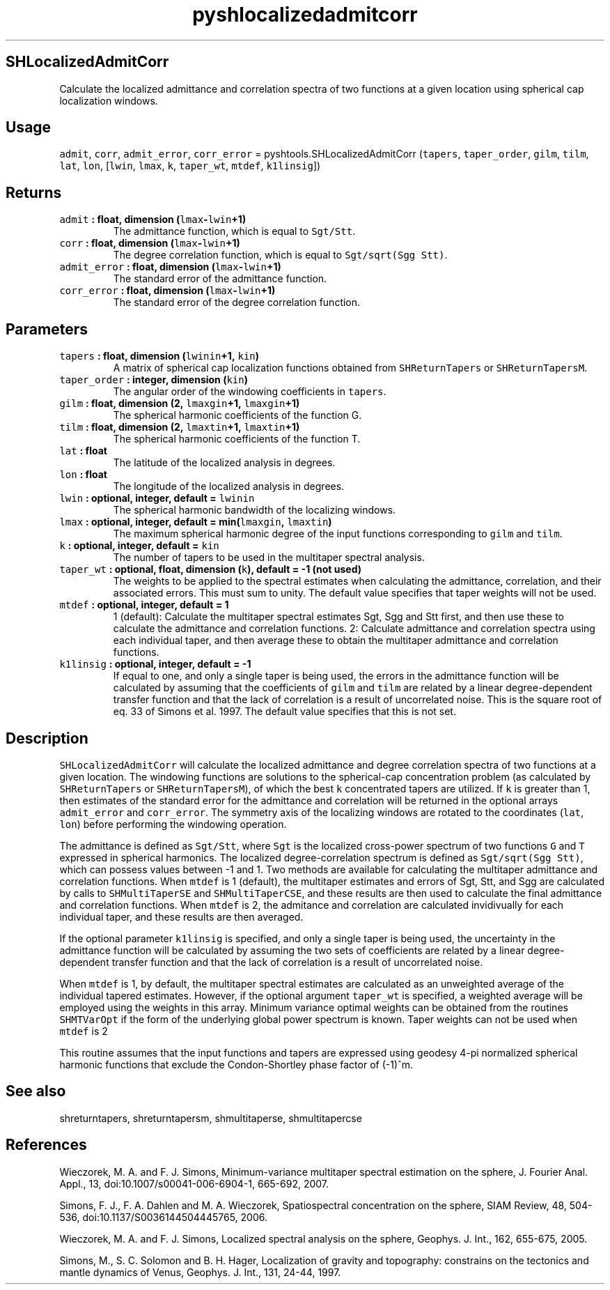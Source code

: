 .TH "pyshlocalizedadmitcorr" "1" "2015\-04\-15" "SHTOOLS 3.0" "SHTOOLS 3.0"
.SH SHLocalizedAdmitCorr
.PP
Calculate the localized admittance and correlation spectra of two
functions at a given location using spherical cap localization windows.
.SH Usage
.PP
\f[C]admit\f[], \f[C]corr\f[], \f[C]admit_error\f[], \f[C]corr_error\f[]
= pyshtools.SHLocalizedAdmitCorr (\f[C]tapers\f[], \f[C]taper_order\f[],
\f[C]gilm\f[], \f[C]tilm\f[], \f[C]lat\f[], \f[C]lon\f[],
[\f[C]lwin\f[], \f[C]lmax\f[], \f[C]k\f[], \f[C]taper_wt\f[],
\f[C]mtdef\f[], \f[C]k1linsig\f[]])
.SH Returns
.TP
.B \f[C]admit\f[] : float, dimension (\f[C]lmax\f[]\-\f[C]lwin\f[]+1)
The admittance function, which is equal to \f[C]Sgt/Stt\f[].
.RS
.RE
.TP
.B \f[C]corr\f[] : float, dimension (\f[C]lmax\f[]\-\f[C]lwin\f[]+1)
The degree correlation function, which is equal to
\f[C]Sgt/sqrt(Sgg\ Stt)\f[].
.RS
.RE
.TP
.B \f[C]admit_error\f[] : float, dimension (\f[C]lmax\f[]\-\f[C]lwin\f[]+1)
The standard error of the admittance function.
.RS
.RE
.TP
.B \f[C]corr_error\f[] : float, dimension (\f[C]lmax\f[]\-\f[C]lwin\f[]+1)
The standard error of the degree correlation function.
.RS
.RE
.SH Parameters
.TP
.B \f[C]tapers\f[] : float, dimension (\f[C]lwinin\f[]+1, \f[C]kin\f[])
A matrix of spherical cap localization functions obtained from
\f[C]SHReturnTapers\f[] or \f[C]SHReturnTapersM\f[].
.RS
.RE
.TP
.B \f[C]taper_order\f[] : integer, dimension (\f[C]kin\f[])
The angular order of the windowing coefficients in \f[C]tapers\f[].
.RS
.RE
.TP
.B \f[C]gilm\f[] : float, dimension (2, \f[C]lmaxgin\f[]+1, \f[C]lmaxgin\f[]+1)
The spherical harmonic coefficients of the function G.
.RS
.RE
.TP
.B \f[C]tilm\f[] : float, dimension (2, \f[C]lmaxtin\f[]+1, \f[C]lmaxtin\f[]+1)
The spherical harmonic coefficients of the function T.
.RS
.RE
.TP
.B \f[C]lat\f[] : float
The latitude of the localized analysis in degrees.
.RS
.RE
.TP
.B \f[C]lon\f[] : float
The longitude of the localized analysis in degrees.
.RS
.RE
.TP
.B \f[C]lwin\f[] : optional, integer, default = \f[C]lwinin\f[]
The spherical harmonic bandwidth of the localizing windows.
.RS
.RE
.TP
.B \f[C]lmax\f[] : optional, integer, default = min(\f[C]lmaxgin\f[], \f[C]lmaxtin\f[])
The maximum spherical harmonic degree of the input functions
corresponding to \f[C]gilm\f[] and \f[C]tilm\f[].
.RS
.RE
.TP
.B \f[C]k\f[] : optional, integer, default = \f[C]kin\f[]
The number of tapers to be used in the multitaper spectral analysis.
.RS
.RE
.TP
.B \f[C]taper_wt\f[] : optional, float, dimension (\f[C]k\f[]), default = \-1 (not used)
The weights to be applied to the spectral estimates when calculating the
admittance, correlation, and their associated errors.
This must sum to unity.
The default value specifies that taper weights will not be used.
.RS
.RE
.TP
.B \f[C]mtdef\f[] : optional, integer, default = 1
1 (default): Calculate the multitaper spectral estimates Sgt, Sgg and
Stt first, and then use these to calculate the admittance and
correlation functions.
2: Calculate admittance and correlation spectra using each individual
taper, and then average these to obtain the multitaper admittance and
correlation functions.
.RS
.RE
.TP
.B \f[C]k1linsig\f[] : optional, integer, default = \-1
If equal to one, and only a single taper is being used, the errors in
the admittance function will be calculated by assuming that the
coefficients of \f[C]gilm\f[] and \f[C]tilm\f[] are related by a linear
degree\-dependent transfer function and that the lack of correlation is
a result of uncorrelated noise.
This is the square root of eq.
33 of Simons et al.
1997.
The default value specifies that this is not set.
.RS
.RE
.SH Description
.PP
\f[C]SHLocalizedAdmitCorr\f[] will calculate the localized admittance
and degree correlation spectra of two functions at a given location.
The windowing functions are solutions to the spherical\-cap
concentration problem (as calculated by \f[C]SHReturnTapers\f[] or
\f[C]SHReturnTapersM\f[]), of which the best \f[C]k\f[] concentrated
tapers are utilized.
If \f[C]k\f[] is greater than 1, then estimates of the standard error
for the admittance and correlation will be returned in the optional
arrays \f[C]admit_error\f[] and \f[C]corr_error\f[].
The symmetry axis of the localizing windows are rotated to the
coordinates (\f[C]lat\f[], \f[C]lon\f[]) before performing the windowing
operation.
.PP
The admittance is defined as \f[C]Sgt/Stt\f[], where \f[C]Sgt\f[] is the
localized cross\-power spectrum of two functions \f[C]G\f[] and
\f[C]T\f[] expressed in spherical harmonics.
The localized degree\-correlation spectrum is defined as
\f[C]Sgt/sqrt(Sgg\ Stt)\f[], which can possess values between \-1 and 1.
Two methods are available for calculating the multitaper admittance and
correlation functions.
When \f[C]mtdef\f[] is 1 (default), the multitaper estimates and errors
of Sgt, Stt, and Sgg are calculated by calls to \f[C]SHMultiTaperSE\f[]
and \f[C]SHMultiTaperCSE\f[], and these results are then used to
calculate the final admittance and correlation functions.
When \f[C]mtdef\f[] is 2, the admitance and correlation are calculated
invidivually for each individual taper, and these results are then
averaged.
.PP
If the optional parameter \f[C]k1linsig\f[] is specified, and only a
single taper is being used, the uncertainty in the admittance function
will be calculated by assuming the two sets of coefficients are related
by a linear degree\-dependent transfer function and that the lack of
correlation is a result of uncorrelated noise.
.PP
When \f[C]mtdef\f[] is 1, by default, the multitaper spectral estimates
are calculated as an unweighted average of the individual tapered
estimates.
However, if the optional argument \f[C]taper_wt\f[] is specified, a
weighted average will be employed using the weights in this array.
Minimum variance optimal weights can be obtained from the routines
\f[C]SHMTVarOpt\f[] if the form of the underlying global power spectrum
is known.
Taper weights can not be used when \f[C]mtdef\f[] is 2
.PP
This routine assumes that the input functions and tapers are expressed
using geodesy 4\-pi normalized spherical harmonic functions that exclude
the Condon\-Shortley phase factor of (\-1)^m.
.SH See also
.PP
shreturntapers, shreturntapersm, shmultitaperse, shmultitapercse
.SH References
.PP
Wieczorek, M.
A.
and F.
J.
Simons, Minimum\-variance multitaper spectral estimation on the sphere,
J.
Fourier Anal.
Appl., 13, doi:10.1007/s00041\-006\-6904\-1, 665\-692, 2007.
.PP
Simons, F.
J., F.
A.
Dahlen and M.
A.
Wieczorek, Spatiospectral concentration on the sphere, SIAM Review, 48,
504\-536, doi:10.1137/S0036144504445765, 2006.
.PP
Wieczorek, M.
A.
and F.
J.
Simons, Localized spectral analysis on the sphere, Geophys.
J.
Int., 162, 655\-675, 2005.
.PP
Simons, M., S.
C.
Solomon and B.
H.
Hager, Localization of gravity and topography: constrains on the
tectonics and mantle dynamics of Venus, Geophys.
J.
Int., 131, 24\-44, 1997.

